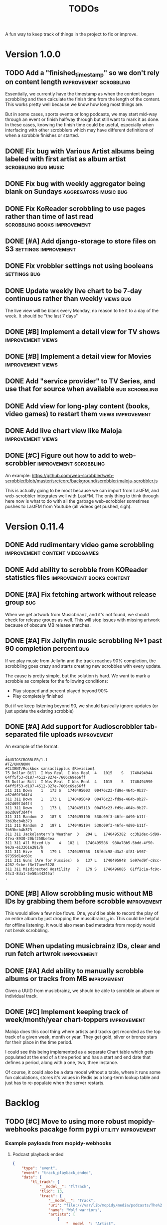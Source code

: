 #+title: TODOs

A fun way to keep track of things in the project to fix or improve.

* Version 1.0.0
** TODO Add a "finished_timestamp" so we don't rely on content length :improvement:scrobbling:

Essentially, we currently have the timestamp as when the content began
scrobbling and then calculate the finish time from the length of the content.
This works pretty well because we know how long most things are.

But in some cases, sports events or long podcasts, we may start mid-way through
an event or finish halfway through but still want to mark it as done. In these
cases, knowing the finish time could be useful, especially when interfacing with
other scrobblers which may have different definitions of when a scrobble
finishes or started.
** DONE Fix bug with Various Artist albums being labeled with first artist as album artist :scrobbling:bug:music:
CLOSED: [2023-03-27 Mon 20:18]
:LOGBOOK:
CLOCK: [2023-03-26 Sun 22:01]--[2023-03-27 Mon 01:07] =>  3:06
:END:
** DONE Fix bug with weekly aggregator being blank on Sundays :aggregators:music:bug:
CLOSED: [2023-03-26 Sun 13:52]
** DONE Fix KoReader scrobbling to use pages rather than time of last read :scrobbling:books:improvement:
CLOSED: [2023-03-26 Sun 13:51]
:LOGBOOK:
CLOCK: [2023-03-26 Sun 13:11]--[2023-03-26 Sun 13:51] =>  0:40
:END:
** DONE [#A] Add django-storage to store files on S3 :settings:improvement:
CLOSED: [2023-03-24 Fri 14:46]
:LOGBOOK:
CLOCK: [2023-03-24 Fri 10:47]--[2023-03-24 Fri 14:46] =>  3:59
CLOCK: [2023-03-24 Fri 10:36]--[2023-03-24 Fri 10:40] =>  0:04
:END:
** DONE Fix vrobbler settings not using booleans :settings:bug:
CLOSED: [2023-03-24 Fri 10:45]
:LOGBOOK:
CLOCK: [2023-03-24 Fri 10:40]--[2023-03-24 Fri 10:46] =>  0:06
:END:
** DONE Update weekly live chart to be 7-day continuous rather than weekly :views:bug:
CLOSED: [2023-03-24 Fri 00:31]
The live view will be blank every Monday, no reason to tie it to a day of the
week. It should be "the last 7 days"
** DONE [#B] Implement a detail view for TV shows :improvement:views:
CLOSED: [2023-03-22 Wed 17:05]
** DONE [#B] Implement a detail view for Movies :improvement:views:
CLOSED: [2023-03-22 Wed 17:05]
** DONE Add "service provider" to TV Series, and use that for source when available :bug:scrobbling:
CLOSED: [2023-03-22 Wed 17:04]
** DONE Add view for long-play content (books, video games) to restart them :views:improvement:
CLOSED: [2023-03-22 Wed 17:01]
** DONE Add live chart view like Maloja :improvement:views:
CLOSED: [2023-03-07 Tue 11:13]
** DONE [#C] Figure out how to add to web-scrobbler :improvement:scrobbling:
CLOSED: [2023-03-22 Wed 17:06]

An example:
https://github.com/web-scrobbler/web-scrobbler/blob/master/src/core/background/scrobbler/maloja-scrobbler.js

This is actually going to be moot because we can import from LastFM, and
web-scrobbler integrates well with LastFM. The only thing to think through here
now is what to do with all the garbage web-scrobbler sometimes pushes to LastFM
from Youtube (all videos get pushed, sigh).

* Version 0.11.4
** DONE Add rudimentary video game scrobbling :improvement:content:videogames:
CLOSED: [2023-03-07 Tue 11:11]
** DONE Add ability to scrobble from KOReader statistics files :improvement:books:content:
CLOSED: [2023-03-07 Tue 11:11]

** DONE [#A] Fix fetching artwork without release group :bug:
CLOSED: [2023-01-29 Sun 14:27]

When we get artwork from Musicbrianz, and it's not found, we should check for
release groups as well. This will stop issues with missing artwork because of
obscure MB release matches.

** DONE [#A] Fix Jellyfin music scrobbling N+1 past 90 completion percent :bug:
CLOSED: [2023-01-30 Mon 18:31]
:LOGBOOK:
CLOCK: [2023-01-30 Mon 18:00]--[2023-01-30 Mon 18:31] =>  0:31
:END:

If we play music from Jellyfin and the track reaches 90% completion, the
scrobbling goes crazy and starts creating new scrobbles with every update.

The cause is pretty simple, but the solution is hard. We want to mark a scrobble
as complete for the following conditions:

- Play stopped and percent played beyond 90%
- Play completely finished

But if we keep listening beyond 90, we should basically ignore updates (or just
update the existing scrobble)
** DONE [#A] Add support for Audioscrobbler tab-separated file uploads :improvement:
CLOSED: [2023-02-03 Fri 16:52]

An example of the format:
#+begin_src csv
,
#AUDIOSCROBBLER/1.1
#TZ/UNKNOWN
#CLIENT/Rockbox sansaclipplus $Revision$
75 Dollar Bill	I Was Real	I Was Real	4	1015	S	1740494944	64ff5f53-d187-4512-827e-7606c69e66ff
75 Dollar Bill	I Was Real	I Was Real	4	1015	S	1740494990	64ff5f53-d187-4512-827e-7606c69e66ff
311	311	Down	1	173	S	1740495003	00476c23-fd9e-464b-9b27-a62d69f3d4f4
311	311	Down	1	173	L	1740495049	00476c23-fd9e-464b-9b27-a62d69f3d4f4
311	311	Down	1	173	L	1740495113	00476c23-fd9e-464b-9b27-a62d69f3d4f4
311	311	Random	2	187	S	1740495190	530c09f3-46fe-4d90-b11f-7b63bcb4b373
311	311	Random	2	187	L	1740495194	530c09f3-46fe-4d90-b11f-7b63bcb4b373
311	311	Jackolantern’s Weather	3	204	L	1740495382	cc3b2dec-5d99-47ea-8930-20bf258be4ea
311	311	All Mixed Up	4	182	L	1740495586	980a78b5-5bdd-4f50-9e3a-e13261e2817b
311	311	Hive	5	179	L	1740495768	18f6dc98-d3a2-4f81-b967-97359d14c68c
311	311	Guns (Are for Pussies)	6	137	L	1740495948	5e97ed9f-c8cc-4282-9cbe-f8e17aee5128
311	311	Misdirected Hostility	7	179	S	1740496085	61ff2c1a-fc9c-44c3-8da1-5e50a44245af
,
#+end_src
** DONE [#B] Allow scrobbling music without MB IDs by grabbing them before scrobble :improvement:
CLOSED: [2023-02-17 Fri 00:10]

This would allow a few nice flows. One, you'd be able to record the play of an
entire album by just dropping the muscibrainz_id in. This could be helpful for
offline listening. It would also mean bad metadata from mopidy would not break
scrobbling.
** DONE When updating musicbrainz IDs, clear and run fetch artwrok :improvement:
CLOSED: [2023-02-17 Fri 00:11]
** DONE [#A] Add ability to manually scrobble albums or tracks from MB :improvement:
CLOSED: [2023-03-07 Tue 11:09]

Given a UUID from musicbrainz, we should be able to scrobble an album or
individual track.

** DONE [#C] Implement keeping track of week/month/year chart-toppers :improvement:
CLOSED: [2023-03-07 Tue 11:10]
:LOGBOOK:
CLOCK: [2023-01-30 Mon 16:30]--[2023-01-30 Mon 18:00] =>  1:30
:END:

Maloja does this cool thing where artists and tracks get recorded as the top
track of a given week, month or year. They get gold, silver or bronze stars for
their place in the time period.

I could see this being implemented as a separate Chart table which gets
populated at the end of a time period and has a start and end date that defines
a period, along with a one, two, three instance.

Of course, it could also be a data model without a table, where it runs some fun
calculations, stores it's values in Redis as a long-term lookup table and just
has to re-populate when the server restarts.
* Backlog
** TODO [#C] Move to using more robust mopidy-webhooks pacakge form pypi :utility:improvement:
*** Example payloads from mopidy-webhooks
**** Podcast playback ended
#+begin_src json
{
    "type": "event",
    "event": "track_playback_ended",
    "data": {
        "tl_track": {
            "__model__": "TlTrack",
            "tlid": 13,
            "track": {
                "__model__": "Track",
                "uri": "file:///var/lib/mopidy/media/podcasts/The%20Prince/2022-09-28-Wolf-warriors.mp3",
                "name": "Wolf warriors",
                "artists": [
                    {
                        "__model__": "Artist",
                        "name": "The Economist"
                    }
                ],
                "album": {
                    "__model__": "Album",
                    "name": "The Prince",
                    "date": "2022"
                },
                "genre": "Blues",
                "date": "2022",
                "length": 2437778,
                "bitrate": 127988
            }
        },
        "time_position": 3290
    }
}
#+end_src
**** Podcast playback state changes
#+begin_src json
{
    "type": "event",
    "event": "playback_state_changed",
    "data": {
        "old_state": "paused",
        "new_state": "playing"
    }
}
#+end_src

#+begin_src json
{
    "type": "event",
    "event": "playback_state_changed",
    "data": {
        "old_state": "stopped",
        "new_state": "playing"
    }
}
#+end_src
**** Podcast playback started
#+begin_src json
{
    "type": "event",
    "event": "track_playback_started",
    "data": {
        "tl_track": {
            "__model__": "TlTrack",
            "tlid": 13,
            "track": {
                "__model__": "Track",
                "uri": "file:///var/lib/mopidy/media/podcasts/The%20Prince/2022-09-28-Wolf-warriors.mp3",
                "name": "Wolf warriors",
                "artists": [
                    {
                        "__model__": "Artist",
                        "name": "The Economist"
                    }
                ],
                "album": {
                    "__model__": "Album",
                    "name": "The Prince",
                    "date": "2022"
                },
                "genre": "Blues",
                "date": "2022",
                "length": 2437778,
                "bitrate": 127988
            }
        }
    }
}
#+end_src
**** Podcast playback paused
#+begin_src  json
{
    "type": "status",
    "data": {
        "state": "paused",
        "current_track": {
            "__model__": "Track",
            "uri": "file:///var/lib/mopidy/media/podcasts/The%20Prince/2022-09-28-Wolf-warriors.mp3",
            "name": "Wolf warriors",
            "artists": [
                {
                    "__model__": "Artist",
                    "name": "The Economist"
                }
            ],
            "album": {
                "__model__": "Album",
                "name": "The Prince",
                "date": "2022"
            },
            "genre": "Blues",
            "date": "2022",
            "length": 2437778,
            "bitrate": 127988
        },
        "time_position": 2350
    }
}

#+end_src
**** Track playback started
#+begin_src json
{
    "type": "event",
    "event": "track_playback_started",
    "data": {
        "tl_track": {
            "__model__": "TlTrack",
            "tlid": 14,
            "track": {
                "__model__": "Track",
                "uri": "local:track:Various%20Artists%20-%202008%20-%20Twilight%20OST/01-muse-supermassive_black_hole.mp3",
                "name": "Supermassive Black Hole",
                "artists": [
                    {
                        "__model__": "Artist",
                        "uri": "local:artist:md5:250dd6551b66a58a6b4897aa697f200c",
                        "name": "Muse",
                        "musicbrainz_id": "9c9f1380-2516-4fc9-a3e6-f9f61941d090"
                    }
                ],
                "album": {
                    "__model__": "Album",
                    "uri": "local:album:md5:455343d54cdd89cb5a3b5ad537ea99d0",
                    "name": "Twilight: Original Motion Picture Soundtrack",
                    "artists": [
                        {
                            "__model__": "Artist",
                            "uri": "local:artist:md5:54e4db2d5624f80b0cc290346e696756",
                            "name": "Various Artists",
                            "musicbrainz_id": "89ad4ac3-39f7-470e-963a-56509c546377"
                        }
                    ],
                    "num_tracks": 12,
                    "num_discs": 1,
                    "date": "2008-11-04",
                    "musicbrainz_id": "b4889eaf-d9f4-434c-a68d-69227b12b6a4"
                },
                "composers": [
                    {
                        "__model__": "Artist",
                        "uri": "local:artist:md5:4d49cbca0b347e0a89047bb019d2779d",
                        "name": "Matt Bellamy"
                    }
                ],
                "genre": "Rock",
                "track_no": 1,
                "disc_no": 1,
                "date": "2008-11-04",
                "length": 211121,
                "musicbrainz_id": "ff1e3e1a-f6e8-4692-b426-355880383bb6",
                "last_modified": 1672712949510
            }
        }
    }
}
#+end_src
**** Track playback in progress
#+begin_src json
{
    "type": "status",
    "data": {
        "state": "playing",
        "current_track": {
            "__model__": "Track",
            "uri": "local:track:Various%20Artists%20-%202008%20-%20Twilight%20OST/01-muse-supermassive_black_hole.mp3",
            "name": "Supermassive Black Hole",
            "artists": [
                {
                    "__model__": "Artist",
                    "uri": "local:artist:md5:250dd6551b66a58a6b4897aa697f200c",
                    "name": "Muse",
                    "musicbrainz_id": "9c9f1380-2516-4fc9-a3e6-f9f61941d090"
                }
            ],
            "album": {
                "__model__": "Album",
                "uri": "local:album:md5:455343d54cdd89cb5a3b5ad537ea99d0",
                "name": "Twilight: Original Motion Picture Soundtrack",
                "artists": [
                    {
                        "__model__": "Artist",
                        "uri": "local:artist:md5:54e4db2d5624f80b0cc290346e696756",
                        "name": "Various Artists",
                        "musicbrainz_id": "89ad4ac3-39f7-470e-963a-56509c546377"
                    }
                ],
                "num_tracks": 12,
                "num_discs": 1,
                "date": "2008-11-04",
                "musicbrainz_id": "b4889eaf-d9f4-434c-a68d-69227b12b6a4"
            },
            "composers": [
                {
                    "__model__": "Artist",
                    "uri": "local:artist:md5:4d49cbca0b347e0a89047bb019d2779d",
                    "name": "Matt Bellamy"
                }
            ],
            "genre": "Rock",
            "track_no": 1,
            "disc_no": 1,
            "date": "2008-11-04",
            "length": 211121,
            "musicbrainz_id": "ff1e3e1a-f6e8-4692-b426-355880383bb6",
            "last_modified": 1672712949510
        },
        "time_position": 17031
    }
}
#+end_src
**** Track event playback paused
#+begin_src json
{
    "type": "event",
    "event": "track_playback_paused",
    "data": {
        "tl_track": {
            "__model__": "TlTrack",
            "tlid": 14,
            "track": {
                "__model__": "Track",
                "uri": "local:track:Various%20Artists%20-%202008%20-%20Twilight%20OST/01-muse-supermassive_black_hole.mp3",
                "name": "Supermassive Black Hole",
                "artists": [
                    {
                        "__model__": "Artist",
                        "uri": "local:artist:md5:250dd6551b66a58a6b4897aa697f200c",
                        "name": "Muse",
                        "musicbrainz_id": "9c9f1380-2516-4fc9-a3e6-f9f61941d090"
                    }
                ],
                "album": {
                    "__model__": "Album",
                    "uri": "local:album:md5:455343d54cdd89cb5a3b5ad537ea99d0",
                    "name": "Twilight: Original Motion Picture Soundtrack",
                    "artists": [
                        {
                            "__model__": "Artist",
                            "uri": "local:artist:md5:54e4db2d5624f80b0cc290346e696756",
                            "name": "Various Artists",
                            "musicbrainz_id": "89ad4ac3-39f7-470e-963a-56509c546377"
                        }
                    ],
                    "num_tracks": 12,
                    "num_discs": 1,
                    "date": "2008-11-04",
                    "musicbrainz_id": "b4889eaf-d9f4-434c-a68d-69227b12b6a4"
                },
                "composers": [
                    {
                        "__model__": "Artist",
                        "uri": "local:artist:md5:4d49cbca0b347e0a89047bb019d2779d",
                        "name": "Matt Bellamy"
                    }
                ],
                "genre": "Rock",
                "track_no": 1,
                "disc_no": 1,
                "date": "2008-11-04",
                "length": 211121,
                "musicbrainz_id": "ff1e3e1a-f6e8-4692-b426-355880383bb6",
                "last_modified": 1672712949510
            }
        },
        "time_position": 67578
    }
}
#+end_src
** TODO [#C] Consider a purge command for duplicated and stuck in-progress scrobbles :utililty:improvement:
** TODO What to do with Youtube videos from LastFM and web-scrobbler :bug:source:lastfm:
** TODO Fix bug in Jellyfin scrobbles that spam more scrobbles after completion :scrobbling:videos:bug:
** TODO Fix bug in podcast scrobbling where a second scrobble is created after completion :scrobbling:podcasts:bug:
